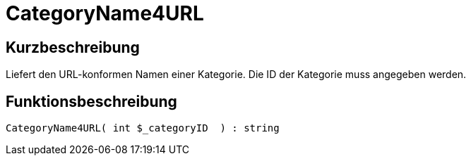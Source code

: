 = CategoryName4URL
:lang: de
// include::{includedir}/_header.adoc[]
:keywords: CategoryName4URL
:position: 10031

//  auto generated content Thu, 06 Jul 2017 00:35:42 +0200
== Kurzbeschreibung

Liefert den URL-konformen Namen einer Kategorie. Die ID der Kategorie muss angegeben werden.

== Funktionsbeschreibung

[source,plenty]
----

CategoryName4URL( int $_categoryID  ) : string

----
